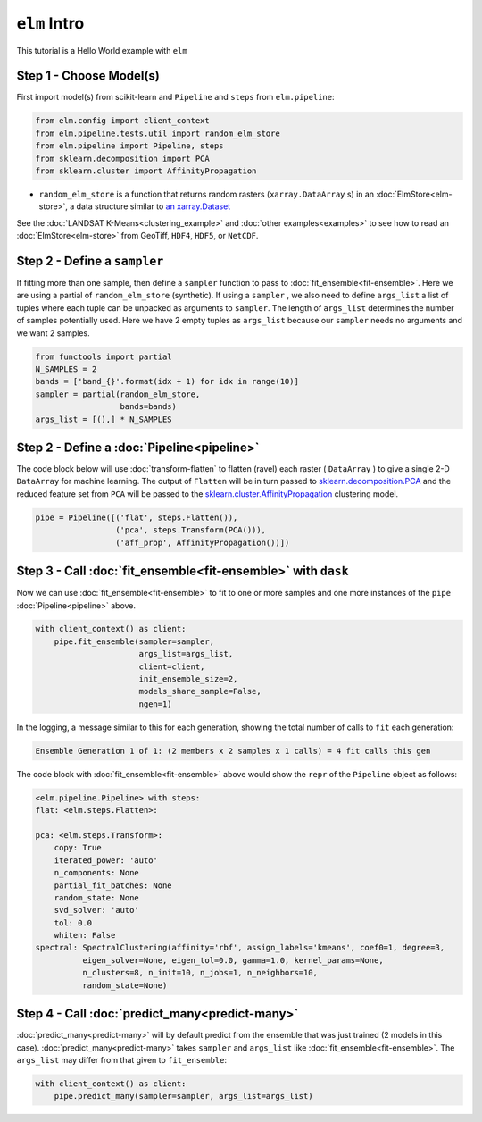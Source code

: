 ``elm`` Intro
=============

This tutorial is a Hello World example with ``elm``

Step 1 - Choose Model(s)
~~~~~~~~~~~~~~~~~~~~~~~~

First import model(s) from scikit-learn and ``Pipeline`` and ``steps`` from ``elm.pipeline``:

.. code-block:: python

    from elm.config import client_context
    from elm.pipeline.tests.util import random_elm_store
    from elm.pipeline import Pipeline, steps
    from sklearn.decomposition import PCA
    from sklearn.cluster import AffinityPropagation

.. _an xarray.Dataset: http://xarray.pydata.org/en/stable/generated/xarray.Dataset.html

* ``random_elm_store`` is a function that returns random rasters (``xarray.DataArray`` s) in an :doc:`ElmStore<elm-store>`, a data structure similar to `an xarray.Dataset`_

See the :doc:`LANDSAT K-Means<clustering_example>` and :doc:`other examples<examples>` to see how to read an :doc:`ElmStore<elm-store>` from GeoTiff, ``HDF4``, ``HDF5``, or ``NetCDF``.

Step 2 - Define a ``sampler``
~~~~~~~~~~~~~~~~~~~~~~~~~~~~~

If fitting more than one sample, then define a ``sampler`` function to pass to :doc:`fit_ensemble<fit-ensemble>`.  Here we are using a partial of ``random_elm_store`` (synthetic). If using a ``sampler`` , we also need to define ``args_list`` a list of tuples where each tuple can be unpacked as arguments to ``sampler``.  The length of ``args_list`` determines the number of samples potentially used.  Here we have 2 empty tuples as ``args_list`` because our ``sampler`` needs no arguments and we want 2 samples.

.. code-block:: python

    from functools import partial
    N_SAMPLES = 2
    bands = ['band_{}'.format(idx + 1) for idx in range(10)]
    sampler = partial(random_elm_store,
                      bands=bands)
    args_list = [(),] * N_SAMPLES

Step 2 - Define a :doc:`Pipeline<pipeline>`
~~~~~~~~~~~~~~~~~~~~~~~~~~~~~~~~~~~~~~~~~~~

.. _sklearn.cluster.AffinityPropagation: http://scikit-learn.org/stable/modules/generated/sklearn.cluster.AffinityPropagation.html

.. _sklearn.decomposition.PCA: http://scikit-learn.org/stable/modules/generated/sklearn.decomposition.PCA.html#sklearn.decomposition.PCA

The code block below will use :doc:`transform-flatten` to flatten (ravel) each raster ( ``DataArray`` ) to give a single 2-D ``DataArray`` for machine learning.  The output of ``Flatten`` will be in turn passed to `sklearn.decomposition.PCA`_ and the reduced feature set from ``PCA`` will be passed to the `sklearn.cluster.AffinityPropagation`_ clustering model.

.. code-block:: python

    pipe = Pipeline([('flat', steps.Flatten()),
                     ('pca', steps.Transform(PCA())),
                     ('aff_prop', AffinityPropagation())])

Step 3 - Call :doc:`fit_ensemble<fit-ensemble>` with ``dask``
~~~~~~~~~~~~~~~~~~~~~~~~~~~~~~~~~~~~~~~~~~~~~~~~~~~~~~~~~~~~~

Now we can use :doc:`fit_ensemble<fit-ensemble>` to fit to one or more samples and one more instances of the ``pipe`` :doc:`Pipeline<pipeline>` above.

.. code-block:: python

    with client_context() as client:
        pipe.fit_ensemble(sampler=sampler,
                          args_list=args_list,
                          client=client,
                          init_ensemble_size=2,
                          models_share_sample=False,
                          ngen=1)

In the logging, a message similar to this for each generation, showing the total number of calls to ``fit`` each generation:

.. code-block:: text

    Ensemble Generation 1 of 1: (2 members x 2 samples x 1 calls) = 4 fit calls this gen

The code block with :doc:`fit_ensemble<fit-ensemble>` above would show the ``repr`` of the ``Pipeline`` object as follows:

.. code-block:: text

    <elm.pipeline.Pipeline> with steps:
    flat: <elm.steps.Flatten>:

    pca: <elm.steps.Transform>:
        copy: True
        iterated_power: 'auto'
        n_components: None
        partial_fit_batches: None
        random_state: None
        svd_solver: 'auto'
        tol: 0.0
        whiten: False
    spectral: SpectralClustering(affinity='rbf', assign_labels='kmeans', coef0=1, degree=3,
              eigen_solver=None, eigen_tol=0.0, gamma=1.0, kernel_params=None,
              n_clusters=8, n_init=10, n_jobs=1, n_neighbors=10,
              random_state=None)

Step 4 - Call :doc:`predict_many<predict-many>`
~~~~~~~~~~~~~~~~~~~~~~~~~~~~~~~~~~~~~~~~~~~~~~~

:doc:`predict_many<predict-many>` will by default predict from the ensemble that was just trained (2 models in this case).  :doc:`predict_many<predict-many>` takes ``sampler`` and ``args_list`` like :doc:`fit_ensemble<fit-ensemble>`.  The ``args_list`` may differ from that given to ``fit_ensemble``:

.. code-block:: python

    with client_context() as client:
        pipe.predict_many(sampler=sampler, args_list=args_list)


